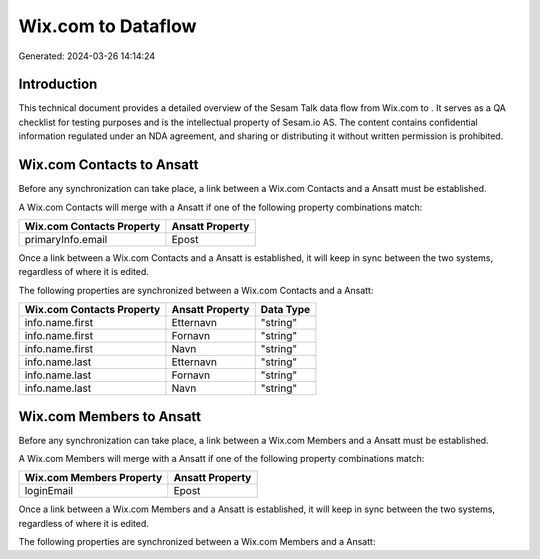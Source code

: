 ====================
Wix.com to  Dataflow
====================

Generated: 2024-03-26 14:14:24

Introduction
------------

This technical document provides a detailed overview of the Sesam Talk data flow from Wix.com to . It serves as a QA checklist for testing purposes and is the intellectual property of Sesam.io AS. The content contains confidential information regulated under an NDA agreement, and sharing or distributing it without written permission is prohibited.

Wix.com Contacts to  Ansatt
---------------------------
Before any synchronization can take place, a link between a Wix.com Contacts and a  Ansatt must be established.

A Wix.com Contacts will merge with a  Ansatt if one of the following property combinations match:

.. list-table::
   :header-rows: 1

   * - Wix.com Contacts Property
     -  Ansatt Property
   * - primaryInfo.email
     - Epost

Once a link between a Wix.com Contacts and a  Ansatt is established, it will keep in sync between the two systems, regardless of where it is edited.

The following properties are synchronized between a Wix.com Contacts and a  Ansatt:

.. list-table::
   :header-rows: 1

   * - Wix.com Contacts Property
     -  Ansatt Property
     -  Data Type
   * - info.name.first
     - Etternavn
     - "string"
   * - info.name.first
     - Fornavn
     - "string"
   * - info.name.first
     - Navn
     - "string"
   * - info.name.last
     - Etternavn
     - "string"
   * - info.name.last
     - Fornavn
     - "string"
   * - info.name.last
     - Navn
     - "string"


Wix.com Members to  Ansatt
--------------------------
Before any synchronization can take place, a link between a Wix.com Members and a  Ansatt must be established.

A Wix.com Members will merge with a  Ansatt if one of the following property combinations match:

.. list-table::
   :header-rows: 1

   * - Wix.com Members Property
     -  Ansatt Property
   * - loginEmail
     - Epost

Once a link between a Wix.com Members and a  Ansatt is established, it will keep in sync between the two systems, regardless of where it is edited.

The following properties are synchronized between a Wix.com Members and a  Ansatt:

.. list-table::
   :header-rows: 1

   * - Wix.com Members Property
     -  Ansatt Property
     -  Data Type

